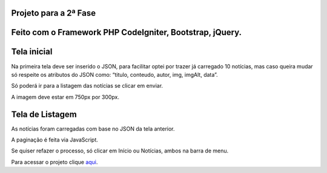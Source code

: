 ###################
Projeto para a 2ª Fase
###################

###################
Feito com o Framework PHP CodeIgniter, Bootstrap, jQuery.
###################

###################
Tela inicial
###################

Na primeira tela deve ser inserido o JSON, para facilitar optei por trazer já carregado 10 notícias, mas caso queira mudar só respeite os atributos do JSON como: “titulo, conteudo, autor, img, imgAlt, data”.

Só poderá ir para a listagem das notícias se clicar em enviar.

A imagem deve estar em 750px por 300px.

###################
Tela de Listagem
###################

As notícias foram carregadas com base no JSON da tela anterior.

A paginação é feita via JavaScript.

Se quiser refazer o processo, só clicar em Início ou Notícias, ambos na barra de menu.



Para acessar o projeto clique `aqui <http://agendadotatuador.com.br/noticia/>`_.

